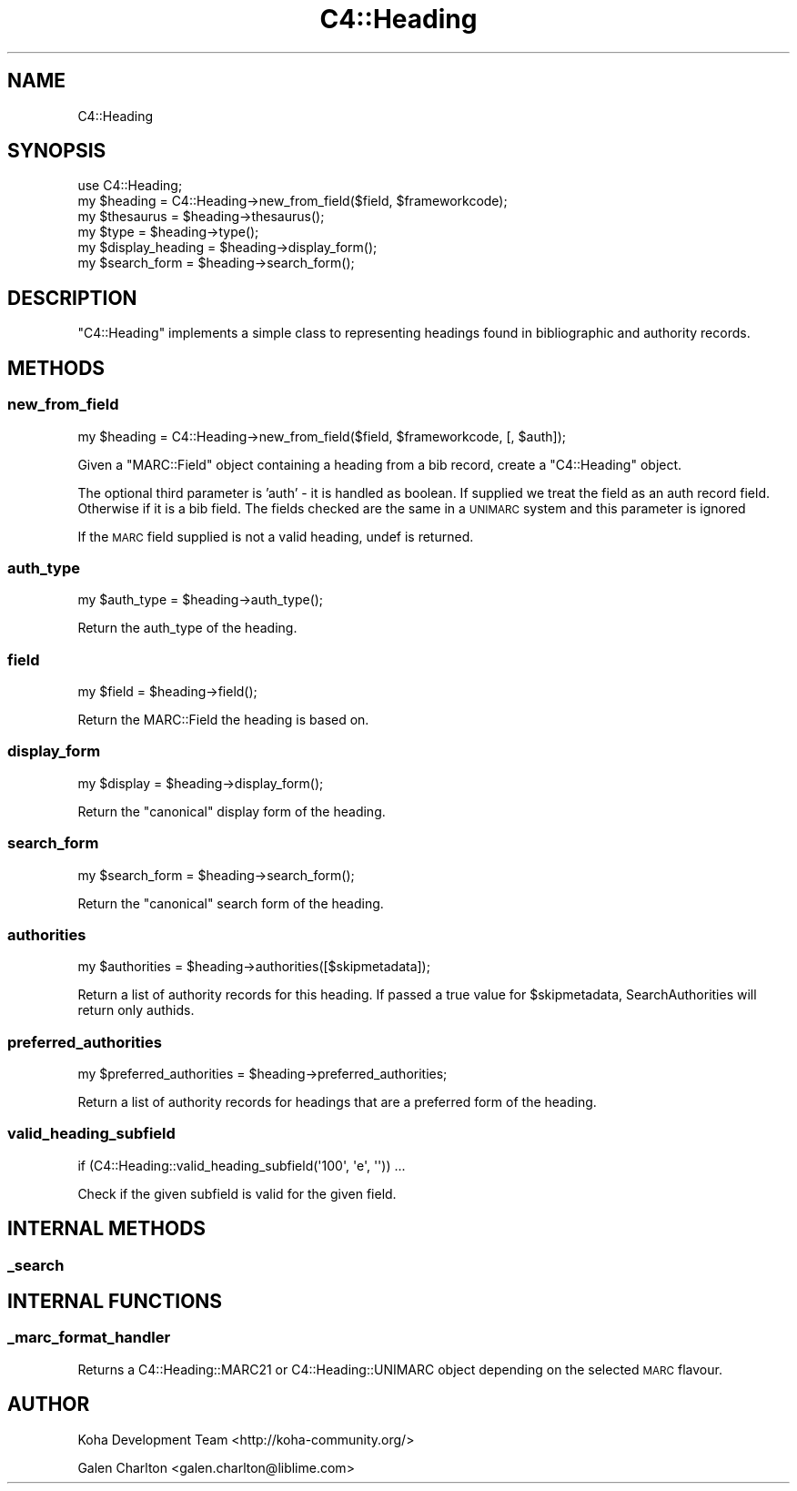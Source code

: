 .\" Automatically generated by Pod::Man 4.10 (Pod::Simple 3.35)
.\"
.\" Standard preamble:
.\" ========================================================================
.de Sp \" Vertical space (when we can't use .PP)
.if t .sp .5v
.if n .sp
..
.de Vb \" Begin verbatim text
.ft CW
.nf
.ne \\$1
..
.de Ve \" End verbatim text
.ft R
.fi
..
.\" Set up some character translations and predefined strings.  \*(-- will
.\" give an unbreakable dash, \*(PI will give pi, \*(L" will give a left
.\" double quote, and \*(R" will give a right double quote.  \*(C+ will
.\" give a nicer C++.  Capital omega is used to do unbreakable dashes and
.\" therefore won't be available.  \*(C` and \*(C' expand to `' in nroff,
.\" nothing in troff, for use with C<>.
.tr \(*W-
.ds C+ C\v'-.1v'\h'-1p'\s-2+\h'-1p'+\s0\v'.1v'\h'-1p'
.ie n \{\
.    ds -- \(*W-
.    ds PI pi
.    if (\n(.H=4u)&(1m=24u) .ds -- \(*W\h'-12u'\(*W\h'-12u'-\" diablo 10 pitch
.    if (\n(.H=4u)&(1m=20u) .ds -- \(*W\h'-12u'\(*W\h'-8u'-\"  diablo 12 pitch
.    ds L" ""
.    ds R" ""
.    ds C` ""
.    ds C' ""
'br\}
.el\{\
.    ds -- \|\(em\|
.    ds PI \(*p
.    ds L" ``
.    ds R" ''
.    ds C`
.    ds C'
'br\}
.\"
.\" Escape single quotes in literal strings from groff's Unicode transform.
.ie \n(.g .ds Aq \(aq
.el       .ds Aq '
.\"
.\" If the F register is >0, we'll generate index entries on stderr for
.\" titles (.TH), headers (.SH), subsections (.SS), items (.Ip), and index
.\" entries marked with X<> in POD.  Of course, you'll have to process the
.\" output yourself in some meaningful fashion.
.\"
.\" Avoid warning from groff about undefined register 'F'.
.de IX
..
.nr rF 0
.if \n(.g .if rF .nr rF 1
.if (\n(rF:(\n(.g==0)) \{\
.    if \nF \{\
.        de IX
.        tm Index:\\$1\t\\n%\t"\\$2"
..
.        if !\nF==2 \{\
.            nr % 0
.            nr F 2
.        \}
.    \}
.\}
.rr rF
.\" ========================================================================
.\"
.IX Title "C4::Heading 3pm"
.TH C4::Heading 3pm "2023-10-03" "perl v5.28.1" "User Contributed Perl Documentation"
.\" For nroff, turn off justification.  Always turn off hyphenation; it makes
.\" way too many mistakes in technical documents.
.if n .ad l
.nh
.SH "NAME"
C4::Heading
.SH "SYNOPSIS"
.IX Header "SYNOPSIS"
.Vb 6
\& use C4::Heading;
\& my $heading = C4::Heading\->new_from_field($field, $frameworkcode);
\& my $thesaurus = $heading\->thesaurus();
\& my $type = $heading\->type();
\& my $display_heading = $heading\->display_form();
\& my $search_form = $heading\->search_form();
.Ve
.SH "DESCRIPTION"
.IX Header "DESCRIPTION"
\&\f(CW\*(C`C4::Heading\*(C'\fR implements a simple class to representing
headings found in bibliographic and authority records.
.SH "METHODS"
.IX Header "METHODS"
.SS "new_from_field"
.IX Subsection "new_from_field"
.Vb 1
\&  my $heading = C4::Heading\->new_from_field($field, $frameworkcode, [, $auth]);
.Ve
.PP
Given a \f(CW\*(C`MARC::Field\*(C'\fR object containing a heading from a 
bib record, create a \f(CW\*(C`C4::Heading\*(C'\fR object.
.PP
The optional third parameter is 'auth' \- it is handled as boolean. If supplied we treat the field as an auth record field. Otherwise if it is a bib field. The fields checked are the same in a \s-1UNIMARC\s0 system and this parameter is ignored
.PP
If the \s-1MARC\s0 field supplied is not a valid heading, undef
is returned.
.SS "auth_type"
.IX Subsection "auth_type"
.Vb 1
\&  my $auth_type = $heading\->auth_type();
.Ve
.PP
Return the auth_type of the heading.
.SS "field"
.IX Subsection "field"
.Vb 1
\&  my $field = $heading\->field();
.Ve
.PP
Return the MARC::Field the heading is based on.
.SS "display_form"
.IX Subsection "display_form"
.Vb 1
\&  my $display = $heading\->display_form();
.Ve
.PP
Return the \*(L"canonical\*(R" display form of the heading.
.SS "search_form"
.IX Subsection "search_form"
.Vb 1
\&  my $search_form = $heading\->search_form();
.Ve
.PP
Return the \*(L"canonical\*(R" search form of the heading.
.SS "authorities"
.IX Subsection "authorities"
.Vb 1
\&  my $authorities = $heading\->authorities([$skipmetadata]);
.Ve
.PP
Return a list of authority records for this 
heading. If passed a true value for \f(CW$skipmetadata\fR,
SearchAuthorities will return only authids.
.SS "preferred_authorities"
.IX Subsection "preferred_authorities"
.Vb 1
\&  my $preferred_authorities = $heading\->preferred_authorities;
.Ve
.PP
Return a list of authority records for headings
that are a preferred form of the heading.
.SS "valid_heading_subfield"
.IX Subsection "valid_heading_subfield"
.Vb 1
\&    if (C4::Heading::valid_heading_subfield(\*(Aq100\*(Aq, \*(Aqe\*(Aq, \*(Aq\*(Aq)) ...
.Ve
.PP
Check if the given subfield is valid for the given field.
.SH "INTERNAL METHODS"
.IX Header "INTERNAL METHODS"
.SS "_search"
.IX Subsection "_search"
.SH "INTERNAL FUNCTIONS"
.IX Header "INTERNAL FUNCTIONS"
.SS "_marc_format_handler"
.IX Subsection "_marc_format_handler"
Returns a C4::Heading::MARC21 or C4::Heading::UNIMARC object
depending on the selected \s-1MARC\s0 flavour.
.SH "AUTHOR"
.IX Header "AUTHOR"
Koha Development Team <http://koha\-community.org/>
.PP
Galen Charlton <galen.charlton@liblime.com>
